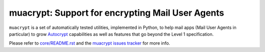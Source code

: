 
muacrypt: Support for encrypting Mail User Agents
=================================================

``muacrypt`` is a set of automatically tested utilities, implemented in Python,
to help mail apps (Mail User Agents in particular) to grow `Autocrypt
<https://autocrypt.org>`_ capabilities as well as features that go
beyond the Level 1 specification.

Please refer to `core/README.rst <core/README.rst>`_
and the `muacrypt issues tracker <https://github.com/hpk42/py-autocrypt>`_
for more info.
